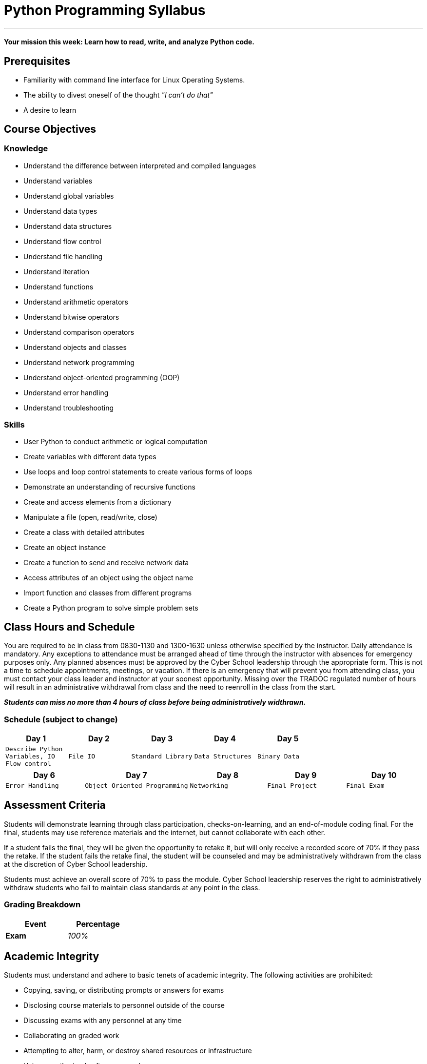 :doctype: book
:stylesheet: ../tech.css

= Python Programming Syllabus

'''

==== Your mission this week: *Learn how to read, write, and analyze Python code.*

== Prerequisites

* Familiarity with command line interface for Linux Operating Systems.
* The ability to divest oneself of the thought _"I can't do that"_
* A desire to learn

== Course Objectives

=== Knowledge
* Understand the difference between interpreted and compiled languages
* Understand variables
* Understand global variables
* Understand data types
* Understand data structures
* Understand flow control
* Understand file handling
* Understand iteration
* Understand functions
* Understand arithmetic operators
* Understand bitwise operators
* Understand comparison operators
* Understand objects and classes
* Understand network programming
* Understand object-oriented programming (OOP)
* Understand error handling
* Understand troubleshooting

=== Skills
* User Python to conduct arithmetic or logical computation
* Create variables with different data types
* Use loops and loop control statements to create various forms of loops
* Demonstrate an understanding of recursive functions
* Create and access elements from a dictionary
* Manipulate a file (open, read/write, close)
* Create a class with detailed attributes
* Create an object instance
* Create a function to send and receive network data
* Access attributes of an object using the object name
* Import function and classes from different programs
* Create a Python program to solve simple problem sets


== Class Hours and Schedule

You are required to be in class from 0830-1130 and 1300-1630 unless otherwise specified by the instructor. Daily attendance is mandatory. Any exceptions to attendance must be arranged ahead of time through the instructor with absences for emergency purposes only. Any planned absences must be approved by the Cyber School leadership through the appropriate form. This is not a time to schedule appointments, meetings, or vacation. If there is an emergency that will prevent you from attending class, you must contact your class leader and instructor at your soonest opportunity. Missing over the TRADOC regulated number of hours will result in an administrative withdrawal from class and the need to reenroll in the class from the start.

*_Students can miss no more than 4 hours of class before being administratively widthrawn._*

=== Schedule (subject to change)

[cols="a,a,a,a,a",options="header"]
|===
|Day 1 |Day 2 |Day 3 |Day 4 |Day 5

|
[float]
----
Describe Python
Variables, IO
Flow control
----
|
[float]
----
File IO
----
|
[float]
----
Standard Library
----
|
[float]
----
Data Structures
----
|
[float]
----
Binary Data
----
|===

[cols="a,a,a,a,a",options="header"]
|===
|Day 6 |Day 7 |Day 8 |Day 9 |Day 10

|
[float]
----
Error Handling
----
|
[float]
----
Object Oriented Programming
----
|
[float]
----
Networking
----
|
[float]
----
Final Project
----
|
[float]
----
Final Exam
----
|===



== Assessment Criteria

Students will demonstrate learning through class participation, checks-on-learning, and an end-of-module coding final. For the final, students may use reference materials and the internet, but cannot collaborate with each other.

If a student fails the final, they will be given the opportunity to retake it, but will only receive a recorded score of 70% if they pass the retake. If the student fails the retake final, the student will be counseled and may be administratively withdrawn from the class at the discretion of Cyber School leadership.

Students must achieve an overall score of 70% to pass the module. Cyber School leadership reserves the right to administratively withdraw students who fail to maintain class standards at any point in the class.


=== Grading Breakdown

[cols=">s,e",frame="topbot",options="header",width="30%"]
|===
|Event   |Percentage
|Exam    |100%
|===


== Academic Integrity

Students must understand and adhere to basic tenets of academic integrity. The following activities are prohibited:

* Copying, saving, or distributing prompts or answers for exams
* Disclosing course materials to personnel outside of the course
* Discussing exams with any personnel at any time
* Collaborating on graded work 
* Attempting to alter, harm, or destroy shared resources or infrastructure
* Using unauthorized software or packages

The above list is not all-inclusive. Cheating and integrity violations will be handled at the discretion of Cyber School leadership. Students found guilty of these violations face being administratively dropped from the course for misconduct and may be subject to prosecution under UCMJ.

== Support and assistance

Students who struggle with the Python programming concepts are encouraged to engage help on non-graded events through their instructors and fellow students. Students are encouraged to ask for clarification on graded events from their instructors.

In addition to in-class assistance, students may access the suggested resources to read more about Python programming.

* https://runestone.academy/runestone/books/published/fopp/index.html[Foundations of Python Programming]
* https://docs.python.org/3/tutorial/index.html[The Python Tutorial]
* J. Elkner, A.B. Downey and C. Meyers. (2012, April 21). _How to Think Like a Computer Scientist: Learning with Python_. (2nd edition). [On-line]. Available: http://www.openbookproject.net/thinkcs/python/english2e/ [April 8, 2017].
* A.B. Downey. (2012, August 20). _Think Python: How to Think Like a Computer Scientist_. (version 2.0.17). [On-line]. Available: http://www.greenteapress.com/thinkpython/html/index.html [April 8, 2017].
* C. Severance. (2013, September 2). _Python for Informatics: Exploring Information_. (version 2.7.0). [On-line]. Available: http://www.pythonlearn.com/html-270 [April 8, 2017].
* A.N. Harrington. (2014, September 8). _Hands-on Python Tutorial_. [On-line]. Available: http://anh.cs.luc.edu/python/hands-on/3.1/handsonHtml/index.html# [April 8, 2017].
* Python Software Foundation. (2017, March 26). _An Informal Introduction to Python_. [On-line]. Availble: https://docs.python.org/3/tutorial/introduction.html [May 5, 2017].


'''
